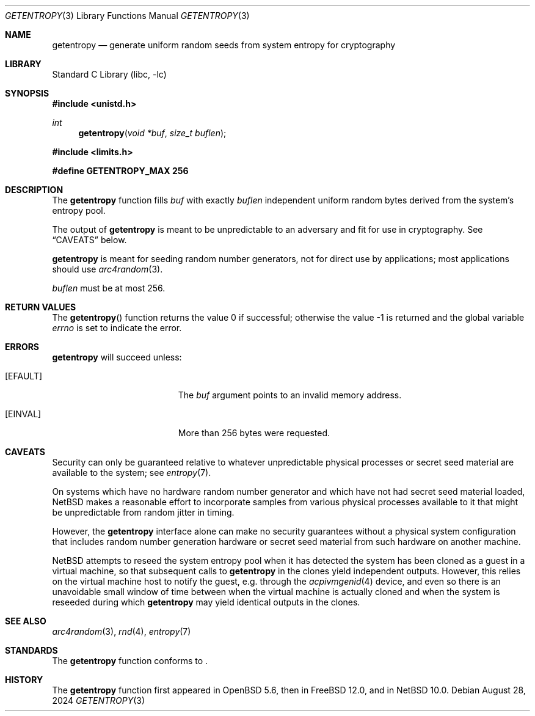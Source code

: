 .\"	$NetBSD: getentropy.3,v 1.4.2.3 2024/10/09 13:25:10 martin Exp $ $
.\"
.\" Copyright (c) 2020 The NetBSD Foundation, Inc.
.\" All rights reserved.
.\"
.\" This code is derived from software contributed to The NetBSD Foundation
.\" by Nia Alarie.
.\"
.\" Redistribution and use in source and binary forms, with or without
.\" modification, are permitted provided that the following conditions
.\" are met:
.\" 1. Redistributions of source code must retain the above copyright
.\"    notice, this list of conditions and the following disclaimer.
.\" 2. Redistributions in binary form must reproduce the above copyright
.\"    notice, this list of conditions and the following disclaimer in the
.\"    documentation and/or other materials provided with the distribution.
.\"
.\" THIS SOFTWARE IS PROVIDED BY THE NETBSD FOUNDATION, INC. AND CONTRIBUTORS
.\" ``AS IS'' AND ANY EXPRESS OR IMPLIED WARRANTIES, INCLUDING, BUT NOT LIMITED
.\" TO, THE IMPLIED WARRANTIES OF MERCHANTABILITY AND FITNESS FOR A PARTICULAR
.\" PURPOSE ARE DISCLAIMED.  IN NO EVENT SHALL THE FOUNDATION OR CONTRIBUTORS
.\" BE LIABLE FOR ANY DIRECT, INDIRECT, INCIDENTAL, SPECIAL, EXEMPLARY, OR
.\" CONSEQUENTIAL DAMAGES (INCLUDING, BUT NOT LIMITED TO, PROCUREMENT OF
.\" SUBSTITUTE GOODS OR SERVICES; LOSS OF USE, DATA, OR PROFITS; OR BUSINESS
.\" INTERRUPTION) HOWEVER CAUSED AND ON ANY THEORY OF LIABILITY, WHETHER IN
.\" CONTRACT, STRICT LIABILITY, OR TORT (INCLUDING NEGLIGENCE OR OTHERWISE)
.\" ARISING IN ANY WAY OUT OF THE USE OF THIS SOFTWARE, EVEN IF ADVISED OF THE
.\" POSSIBILITY OF SUCH DAMAGE.
.\"
.Dd August 28, 2024
.Dt GETENTROPY 3
.Os
.Sh NAME
.Nm getentropy
.Nd generate uniform random seeds from system entropy for cryptography
.Sh LIBRARY
.Lb libc
.Sh SYNOPSIS
.In unistd.h
.Ft int
.Fn getentropy "void *buf" "size_t buflen"
.In limits.h
.Pp
.Li #define GETENTROPY_MAX  256
.Sh DESCRIPTION
The
.Nm
function fills
.Fa buf
with exactly
.Fa buflen
independent uniform random bytes derived from the system's entropy
pool.
.Pp
The output of
.Nm
is meant to be unpredictable to an adversary and fit for use in
cryptography.
See
.Sx CAVEATS
below.
.Pp
.Nm
is meant for seeding random number generators, not for direct use by
applications; most applications should use
.Xr arc4random 3 .
.Pp
.Fa buflen
must be at most 256.
.Sh RETURN VALUES
.Rv -std getentropy
.Sh ERRORS
.Nm
will succeed unless:
.Bl -tag -width Er
.It Bq Er EFAULT
The
.Fa buf
argument points to an invalid memory address.
.It Bq Er EINVAL
More than 256 bytes were requested.
.El
.Sh CAVEATS
Security can only be guaranteed relative to whatever unpredictable
physical processes or secret seed material are available to the system;
see
.Xr entropy 7 .
.Pp
On systems which have no hardware random number generator and which
have not had secret seed material loaded,
.Nx
makes a reasonable effort to incorporate samples from various physical
processes available to it that might be unpredictable from random
jitter in timing.
.Pp
However, the
.Nm
interface alone can make no security guarantees without a physical
system configuration that includes random number generation hardware or
secret seed material from such hardware on another machine.
.Pp
.Nx
attempts to reseed the system entropy pool when it has detected the
system has been cloned as a guest in a virtual machine, so that
subsequent calls to
.Nm
in the clones yield independent outputs.
However, this relies on the virtual machine host to notify the guest,
e.g. through the
.Xr acpivmgenid 4
device, and even so there is an unavoidable small window of time
between when the virtual machine is actually cloned and when the system
is reseeded during which
.Nm
may yield identical outputs in the clones.
.Sh SEE ALSO
.Xr arc4random 3 ,
.Xr rnd 4 ,
.Xr entropy 7
.Sh STANDARDS
The
.Nm
function conforms to
.St -p1003.1-2024 .
.Sh HISTORY
The
.Nm
function first appeared in
.Ox 5.6 ,
then in
.Fx 12.0 ,
and in
.Nx 10.0 .

